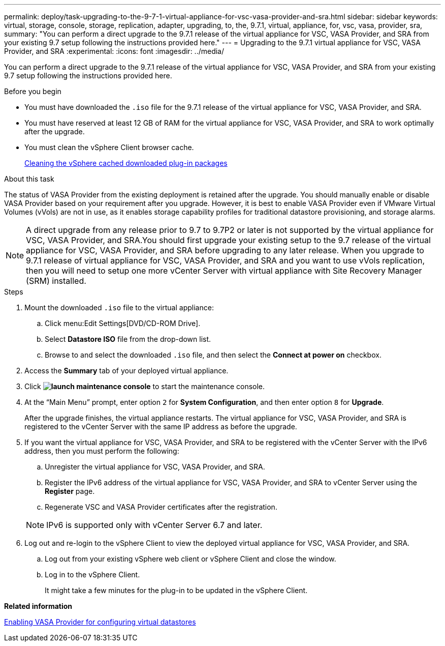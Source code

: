 ---
permalink: deploy/task-upgrading-to-the-9-7-1-virtual-appliance-for-vsc-vasa-provider-and-sra.html
sidebar: sidebar
keywords: virtual, storage, console, storage, replication, adapter, upgrading, to, the, 9.7.1, virtual, appliance, for, vsc, vasa, provider, sra,
summary: "You can perform a direct upgrade to the 9.7.1 release of the virtual appliance for VSC, VASA Provider, and SRA from your existing 9.7 setup following the instructions provided here."
---
= Upgrading to the 9.7.1 virtual appliance for VSC, VASA Provider, and SRA
:experimental:
:icons: font
:imagesdir: ../media/

[.lead]
You can perform a direct upgrade to the 9.7.1 release of the virtual appliance for VSC, VASA Provider, and SRA from your existing 9.7 setup following the instructions provided here.

.Before you begin

* You must have downloaded the `.iso` file for the 9.7.1 release of the virtual appliance for VSC, VASA Provider, and SRA.
* You must have reserved at least 12 GB of RAM for the virtual appliance for VSC, VASA Provider, and SRA to work optimally after the upgrade.
* You must clean the vSphere Client browser cache.
+
xref:task-cleaning-the-vsphere-cached-downloaded-plug-in-packages.adoc[Cleaning the vSphere cached downloaded plug-in packages]

.About this task

The status of VASA Provider from the existing deployment is retained after the upgrade. You should manually enable or disable VASA Provider based on your requirement after you upgrade. However, it is best to enable VASA Provider even if VMware Virtual Volumes (vVols) are not in use, as it enables storage capability profiles for traditional datastore provisioning, and storage alarms.

[NOTE]
====
A direct upgrade from any release prior to 9.7 to 9.7P2 or later is not supported by the virtual appliance for VSC, VASA Provider, and SRA.You should first upgrade your existing setup to the 9.7 release of the virtual appliance for VSC, VASA Provider, and SRA before upgrading to any later release. When you upgrade to 9.7.1 release of virtual appliance for VSC, VASA Provider, and SRA and you want to use vVols replication, then you will need to setup one more vCenter Server with virtual appliance with Site Recovery Manager (SRM) installed.
====

.Steps

. Mount the downloaded `.iso` file to the virtual appliance:
 .. Click menu:Edit Settings[DVD/CD-ROM Drive].
 .. Select *Datastore ISO* file from the drop-down list.
 .. Browse to and select the downloaded `.iso` file, and then select the *Connect at power on* checkbox.
. Access the *Summary* tab of your deployed virtual appliance.
. Click *image:../media/launch-maintenance-console.gif[]* to start the maintenance console.
. At the "`Main Menu`" prompt, enter option `2` for *System Configuration*, and then enter option `8` for *Upgrade*.
+
After the upgrade finishes, the virtual appliance restarts. The virtual appliance for VSC, VASA Provider, and SRA is registered to the vCenter Server with the same IP address as before the upgrade.

. If you want the virtual appliance for VSC, VASA Provider, and SRA to be registered with the vCenter Server with the IPv6 address, then you must perform the following:
 .. Unregister the virtual appliance for VSC, VASA Provider, and SRA.
 .. Register the IPv6 address of the virtual appliance for VSC, VASA Provider, and SRA to vCenter Server using the *Register* page.
 .. Regenerate VSC and VASA Provider certificates after the registration.

+
[NOTE]
====
IPv6 is supported only with vCenter Server 6.7 and later.
====
. Log out and re-login to the vSphere Client to view the deployed virtual appliance for VSC, VASA Provider, and SRA.
 .. Log out from your existing vSphere web client or vSphere Client and close the window.
 .. Log in to the vSphere Client.
+
It might take a few minutes for the plug-in to be updated in the vSphere Client.

*Related information*

xref:task-enable-vasa-provider-for-configuring-virtual-datastores.adoc[Enabling VASA Provider for configuring virtual datastores]
